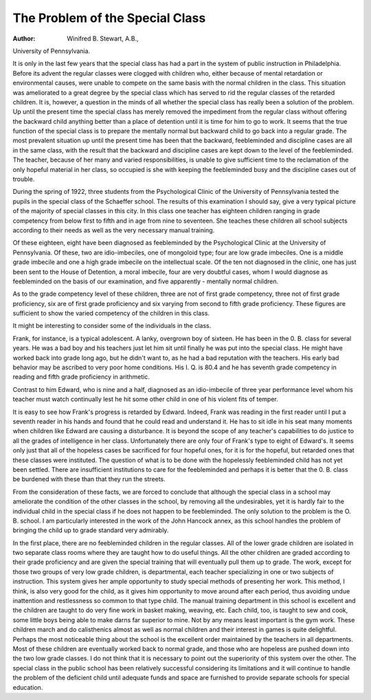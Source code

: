The Problem of the Special Class
=================================

:Author:  Winifred B. Stewart, A.B.,
University of Pennsylvania.

It is only in the last few years that the special class has had a
part in the system of public instruction in Philadelphia. Before its
advent the regular classes were clogged with children who, either
because of mental retardation or environmental causes, were unable
to compete on the same basis with the normal children in the class.
This situation was ameliorated to a great degree by the special
class which has served to rid the regular classes of the retarded
children. It is, however, a question in the minds of all whether the
special class has really been a solution of the problem. Up until the
present time the special class has merely removed the impediment
from the regular class without offering the backward child anything
better than a place of detention until it is time for him to go to work.
It seems that the true function of the special class is to prepare the
mentally normal but backward child to go back into a regular grade.
The most prevalent situation up until the present time has been that
the backward, feebleminded and discipline cases are all in the same
class, with the result that the backward and discipline cases are
kept down to the level of the feebleminded. The teacher, because of
her many and varied responsibilities, is unable to give sufficient time
to the reclamation of the only hopeful material in her class, so occupied is she with keeping the feebleminded busy and the discipline
cases out of trouble.

During the spring of 1922, three students from the Psychological
Clinic of the University of Pennsylvania tested the pupils in the
special class of the Schaeffer school. The results of this examination
I should say, give a very typical picture of the majority of special
classes in this city. In this class one teacher has eighteen children
ranging in grade competency from below first to fifth and in age
from nine to seventeen. She teaches these children all school subjects according to their needs as well as the very necessary manual
training.

Of these eighteen, eight have been diagnosed as feebleminded
by the Psychological Clinic at the University of Pennsylvania. Of
these, two are idio-imbeciles, one of mongoloid type; four are low
grade imbeciles. One is a middle grade imbecile and one a high
grade imbecile on the intellectual scale. Of the ten not diagnosed
in the clinic, one has just been sent to the House of Detention, a
moral imbecile, four are very doubtful cases, whom I would diagnose
as feebleminded on the basis of our examination, and five apparently
- mentally normal children.

As to the grade competency level of these children, three are
not of first grade competency, three not of first grade proficiency,
six are of first grade proficiency and six varying from second to fifth
grade proficiency. These figures are sufficient to show the varied
competency of the children in this class.

It might be interesting to consider some of the individuals in
the class.

Frank, for instance, is a typical adolescent. A lanky, overgrown boy of sixteen. He has been in the 0. B. class for several
years. He was a bad boy and his teachers just let him sit until
finally he was put into the special class. He might have worked
back into grade long ago, but he didn't want to, as he had a bad
reputation with the teachers. His early bad behavior may be
ascribed to very poor home conditions. His I. Q. is 80.4 and he has
seventh grade competency in reading and fifth grade proficiency in
arithmetic.

Contrast to him Edward, who is nine and a half, diagnosed as
an idio-imbecile of three year performance level whom his teacher
must watch continually lest he hit some other child in one of his
violent fits of temper.

It is easy to see how Frank's progress is retarded by Edward.
Indeed, Frank was reading in the first reader until I put a seventh
reader in his hands and found that he could read and understand it.
He has to sit idle in his seat many moments when children like Edward
are causing a disturbance. It is beyond the scope of any teacher's
capabilities to do justice to all the grades of intelligence in her class.
Unfortunately there are only four of Frank's type to eight of Edward's. It seems only just that all of the hopeless cases be sacrificed
for four hopeful ones, for it is for the hopeful, but retarded ones that
these classes were instituted. The question of what is to be done
with the hopelessly feebleminded child has not yet been settled.
There are insufficient institutions to care for the feebleminded and
perhaps it is better that the 0. B. class be burdened with these
than that they run the streets.

From the consideration of these facts, we are forced to conclude
that although the special class in a school may ameliorate the condition of the other classes in the school, by removing all the undesirables, yet it is hardly fair to the individual child in the special class
if he does not happen to be feebleminded. The only solution to the
problem is the O. B. school. I am particularly interested in the
work of the John Hancock annex, as this school handles the problem
of bringing the child up to grade standard very admirably.

In the first place, there are no feebleminded children in the
regular classes. All of the lower grade children are isolated in two
separate class rooms where they are taught how to do useful things.
All the other children are graded according to their grade proficiency
and are given the special training that will eventually pull them up
to grade. The work, except for those two groups of very low grade
children, is departmental, each teacher specializing in one or two
subjects of instruction. This system gives her ample opportunity
to study special methods of presenting her work. This method, I
think, is also very good for the child, as it gives him opportunity to
move around after each period, thus avoiding undue inattention
and restlessness so common to that type child. The manual training department in this school is excellent and the children are taught
to do very fine work in basket making, weaving, etc. Each child,
too, is taught to sew and cook, some little boys being able to make
darns far superior to mine. Not by any means least important is
the gym work. These children march and do calisthenics almost as
well as normal children and their interest in games is quite delightful.
Perhaps the most noticeable thing about the school is the excellent
order maintained by the teachers in all departments. Most of these
children are eventually worked back to normal grade, and those
who are hopeless are pushed down into the two low grade classes.
I do not think that it is necessary to point out the superiority
of this system over the other. The special class in the public school
has been relatively successful considering its limitations and it will
continue to handle the problem of the deficient child until adequate
funds and space are furnished to provide separate schools for special
education.
